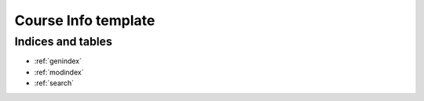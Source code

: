 .. Courseworks LTI Tools documentation master file, created by
   sphinx-quickstart on Wed Nov  9 09:52:33 2016.
   You can adapt this file completely to your liking, but it should at least
   contain the root `toctree` directive.

Course Info template
====================




Indices and tables
------------------

* :ref:`genindex`
* :ref:`modindex`
* :ref:`search`

